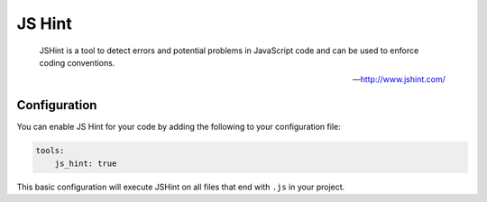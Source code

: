 JS Hint
=======

    JSHint is a tool to detect errors and potential problems in JavaScript code and
    can be used to enforce coding conventions.

    --- http://www.jshint.com/

Configuration
-------------

You can enable JS Hint for your code by adding the following to your configuration file:

.. code-block :: yaml

    tools:
        js_hint: true

This basic configuration will execute JSHint on all files that end with ``.js`` in your project.